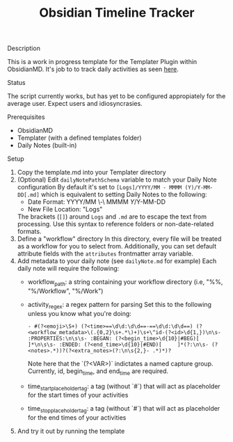 :PROPERTIES:
:ID:       2244bb8c-b4f1-48f5-90d0-1da009bc8a6c
:END:
#+title: Obsidian Timeline Tracker


**** Description
This is a work in progress template for the Templater Plugin within ObsidianMD. It's job to to track daily activities as seen [[https://ohm.one/how-to-track-your-every-single-minute/][here]].

**** Status
The script currently works, but has yet to be configured appropiately for the average user. Expect users and idiosyncrasies.

**** Prerequisites 
- ObsidianMD 
- Templater (with a defined templates folder)
- Daily Notes (built-in)

****  Setup
1. Copy the template.md into your Templater directory
2. (Optional) Edit =dailyNotePathSchema= variable to match your Daily Note configuration
   By default it's set to =[Logs]/YYYY/MM - MMMM (Y)/Y-MM-DD[.md]= which is equivalent to setting Daily Notes to the following:
   - Date Format: YYYY/MM \-\ MMMM \(Y\)/Y-MM-DD
   - New File Location: "Logs"

   The brackets (=[]=) around =Logs= and =.md= are to escape the text from processing. Use this syntax to reference folders or non-date-related formats. 
3. Define a "workflow" directory
   In this directory, every file will be treated as a workflow for you to select from. Additionally, you can set default attribute fields with the =attributes= frontmatter array variable.
4. Add metadata to your daily note (see =dailyNote.md= for example)
   Each daily note will require the following:
   - workflow_path: a string containing your workflow directory (i.e, "%%, "%/Workflow", "%/Work")
   - activity_regex: a regex pattern for parsing
     Set this to the following unless you know what you're doing:
     #+begin_src regex
       - #(?<emoji>\S+) (?<time>==\d\d:\d\d==-==\d\d:\d\d==) (?<workflow_metadata>\(.{0,2}\s+.*\)+)\s+\^id-(?<id>\d{1,})\n\s- :PROPERTIES:\n\s\s- :BEGAN: (?<begin_time>\d{10}|#BEG)[ 	]*\n\s\s- :ENDED: (?<end_time>\d{10}|#END)[ 	]*(?:\n\s- (?<notes>.*))?(?<extra_notes>(?:\n\s{2,}- .*)*)?
     #+end_src

     Note here that the `(?<VAR>)` indictates a named capture group. Currently, id, begin_time, and end_time are required.
   - time_start_placeholder_tag: a tag (without `#`) that will act as placeholder for the start times of your activities
   - time_stop_placeholder_tag: a tag (without `#`) that will act as placeholder for the end times of your activities
5. And try it out by running the template 
